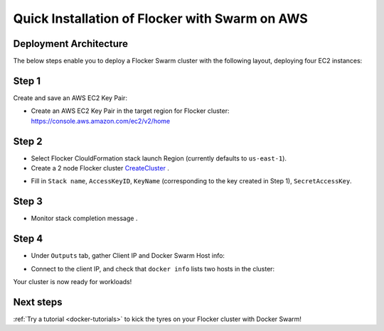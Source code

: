 ===============================================
Quick Installation of Flocker with Swarm on AWS
===============================================

.. raw:: html

    <!-- This toctree-wrapper and next button override is obviously a horrible
         hack, and we need a better way of disabling the toctree on the front
         page. -->
    <style>
        .toctree-wrapper { display:none; }
        a.button.rel { display:none; }
    </style>

Deployment Architecture
-----------------------

The below steps enable you to deploy a Flocker Swarm cluster with the following layout, deploying four EC2 instances:

.. image:: ../images/cloudformation.png

Step 1
------

Create and save an AWS EC2 Key Pair:

- Create an AWS EC2 Key Pair in the target region for Flocker cluster: https://console.aws.amazon.com/ec2/v2/home
  |keypair|

.. |keypair| image:: ../images/keypair.png

Step 2
------

- Select Flocker ClouldFormation stack launch Region (currently defaults to ``us-east-1``).

- Create a 2 node Flocker cluster CreateCluster_ .

.. TODO: Paramterize number of cluster nodes.
  
.. TODO: customize CloudFormation link below to parameterize region.

.. _CreateCluster: https://console.aws.amazon.com/cloudformation/home?region=us-east-1#/stacks/new?templateURL=https:%2F%2Fs3.amazonaws.com%2Finstaller.downloads.clusterhq.com%2Fflocker-cluster.cloudformation.json

- Fill in ``Stack name``, ``AccessKeyID``, ``KeyName`` (corresponding to the key created in Step 1), ``SecretAccessKey``.
  |parameters|

.. |parameters| image:: ../images/parameters.png

Step 3
------

- Monitor stack completion message |stack_completion|.

.. |stack_completion| image:: ../images/stack.png

Step 4
------

- Under ``Outputs`` tab, gather Client IP and Docker Swarm Host info:
  |client_swarmhost|

.. |client_swarmhost| image:: ../images/client-swarmhost.png


- Connect to the client IP, and check that ``docker info`` lists two hosts in the cluster:
  |swarm_status|

.. |swarm_status| image:: ../images/swarm-status.png

Your cluster is now ready for workloads!

Next steps
----------

:ref:`Try a tutorial <docker-tutorials>` to kick the tyres on your Flocker cluster with Docker Swarm!
